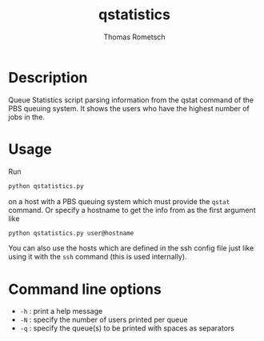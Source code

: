 #+TITLE: qstatistics
#+AUTHOR: Thomas Rometsch

* Description

Queue Statistics script parsing information from the qstat command of the PBS queuing system.
It shows the users who have the highest number of jobs in the.

* Usage

Run

#+BEGIN_SRC sh
python qstatistics.py
#+END_SRC

on a host with a PBS queuing system which must provide the =qstat= command.
Or specify a hostname to get the info from as the first argument like

#+BEGIN_SRC sh
python qstatistics.py user@hostname
#+END_SRC

You can also use the hosts which are defined in the ssh config file
just like using it with the =ssh= command (this is used internally).

* Command line options

+ =-h= : print a help message
+ =-N= : specify the number of users printed per queue
+ =-q= : specify the queue(s) to be printed with spaces as separators
